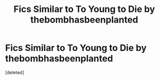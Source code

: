 #+TITLE: Fics Similar to To Young to Die by thebombhasbeenplanted

* Fics Similar to To Young to Die by thebombhasbeenplanted
:PROPERTIES:
:Score: 5
:DateUnix: 1602886948.0
:DateShort: 2020-Oct-17
:FlairText: Request
:END:
[deleted]

